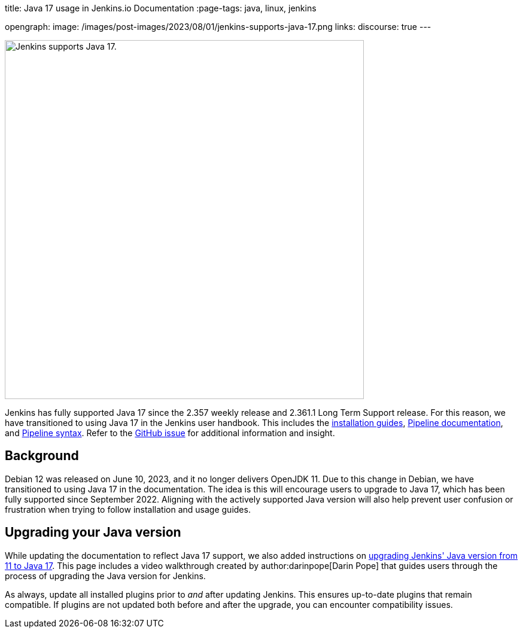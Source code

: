 
title: Java 17 usage in Jenkins.io Documentation
:page-tags: java, linux, jenkins

:page-author: kmartens27
opengraph:
  image: /images/post-images/2023/08/01/jenkins-supports-java-17.png
links:
discourse: true
---

image:/images/post-images/2023/08/01/jenkins-supports-java-17.png[Jenkins supports Java 17., 600]

Jenkins has fully supported Java 17 since the 2.357 weekly release and 2.361.1 Long Term Support release.
For this reason, we have transitioned to using Java 17 in the Jenkins user handbook.
This includes the link:/doc/book/installing/[installation guides], link:/doc/book/pipeline/[Pipeline documentation], and link:/doc/book/pipeline/syntax/[Pipeline syntax].
Refer to the link:https://github.com/jenkins-infra/jenkins.io/issues/6310[GitHub issue] for additional information and insight.

== Background

Debian 12 was released on June 10, 2023, and it no longer delivers OpenJDK 11.
Due to this change in Debian, we have transitioned to using Java 17 in the documentation.
The idea is this will encourage users to upgrade to Java 17, which has been fully supported since September 2022.
Aligning with the actively supported Java version will also help prevent user confusion or frustration when trying to follow installation and usage guides.

== Upgrading your Java version

While updating the documentation to reflect Java 17 support, we also added instructions on link:/doc/administration/requirements/upgrade-java-to-17/[upgrading Jenkins' Java version from 11 to Java 17].
This page includes a video walkthrough created by author:darinpope[Darin Pope] that guides users through the process of upgrading the Java version for Jenkins.

As always, update all installed plugins prior to _and_ after updating Jenkins.
This ensures up-to-date plugins that remain compatible.
If plugins are not updated both before and after the upgrade, you can encounter compatibility issues.


